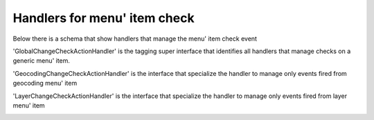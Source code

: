 Handlers for menu' item check
========================================

Below there is a schema that show handlers that manage
the menu' item check event

.. image:: ChangeCheckHandler.png

'GlobalChangeCheckActionHandler' is the tagging super interface
that identifies all handlers that manage checks on a generic menu'
item.

'GeocodingChangeCheckActionHandler' is the interface that specialize
the handler to manage only events fired from geocoding menu' item

.. image:: Geocoding.png

'LayerChangeCheckActionHandler' is the interface that specialize
the handler to manage only events fired from layer menu' item

.. image:: Layer.png